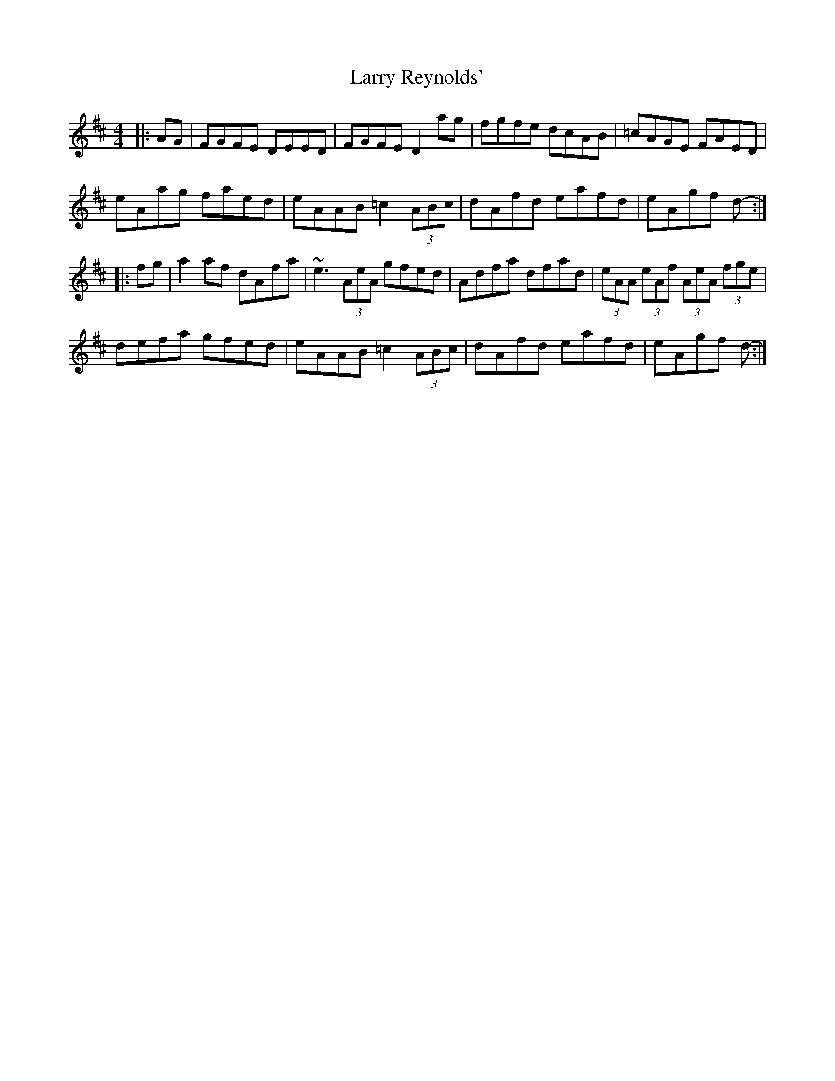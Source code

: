 X: 22935
T: Larry Reynolds'
R: hornpipe
M: 4/4
K: Dmajor
|:AG|FGFE DEED|FGFE D2ag|fgfe dcAB|=cAGE FAED|
eAag faed|eAAB =c2 (3ABc|dAfd eafd|eAgf d-:|
|:fg|a2af dAfa|~e3 (3AeA gfed|Adfa dfad|(3eAA (3eAf (3AeA (3fge|
defa gfed|eAAB =c2 (3ABc|dAfd eafd|eAgf d-:|

